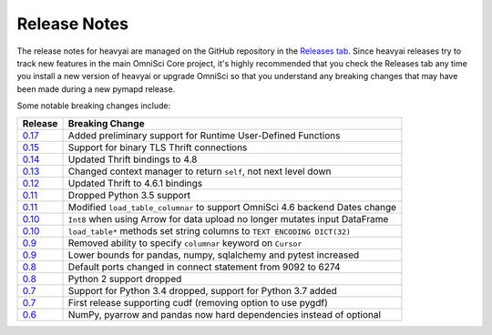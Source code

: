 .. _releasenotes:

Release Notes
=============

The release notes for heavyai are managed on the GitHub repository in the `Releases tab`_. Since heavyai
releases try to track new features in the main OmniSci Core project, it's highly recommended that you check
the Releases tab any time you install a new version of heavyai or upgrade OmniSci so that you understand any breaking
changes that may have been made during a new pymapd release.

Some notable breaking changes include:

.. table::
   :widths: auto
   :align: left

   =======    ===============
   Release    Breaking Change
   =======    ===============
   `0.17`_    Added preliminary support for Runtime User-Defined Functions
   `0.15`_    Support for binary TLS Thrift connections
   `0.14`_    Updated Thrift bindings to 4.8
   `0.13`_    Changed context manager to return ``self``, not next level down
   `0.12`_    Updated Thrift to 4.6.1 bindings
   `0.11`_    Dropped Python 3.5 support
   `0.11`_    Modified ``load_table_columnar`` to support OmniSci 4.6 backend Dates change
   `0.10`_    ``Int8`` when using Arrow for data upload no longer mutates input DataFrame
   `0.10`_    ``load_table*`` methods set string columns to ``TEXT ENCODING DICT(32)``
   `0.9`_     Removed ability to specify ``columnar`` keyword on ``Cursor``
   `0.9`_     Lower bounds for pandas, numpy, sqlalchemy and pytest increased
   `0.8`_     Default ports changed in connect statement from 9092 to 6274
   `0.8`_     Python 2 support dropped
   `0.7`_     Support for Python 3.4 dropped, support for Python 3.7 added
   `0.7`_     First release supporting cudf (removing option to use pygdf)
   `0.6`_     NumPy, pyarrow and pandas now hard dependencies instead of optional
   =======    ===============



.. _Releases tab: https://github.com/heavyai/heavyai/releases
.. _0.6: https://github.com/heavyai/heavyai/releases/tag/v0.6.0
.. _0.7: https://github.com/heavyai/heavyai/releases/tag/v0.7.0
.. _0.8: https://github.com/heavyai/heavyai/releases/tag/v0.8.0
.. _0.9: https://github.com/heavyai/heavyai/releases/tag/v0.9.0
.. _0.10: https://github.com/heavyai/heavyai/releases/tag/v0.10.0
.. _0.11: https://github.com/heavyai/heavyai/releases/tag/v0.11.0
.. _0.12: https://github.com/heavyai/heavyai/releases/tag/v0.12.0
.. _0.13: https://github.com/heavyai/heavyai/releases/tag/v0.13.0
.. _0.14: https://github.com/heavyai/heavyai/releases/tag/v0.14.0
.. _0.15: https://github.com/heavyai/heavyai/releases/tag/v0.15.0
.. _0.17: https://github.com/heavyai/heavyai/releases/tag/v0.17.0
